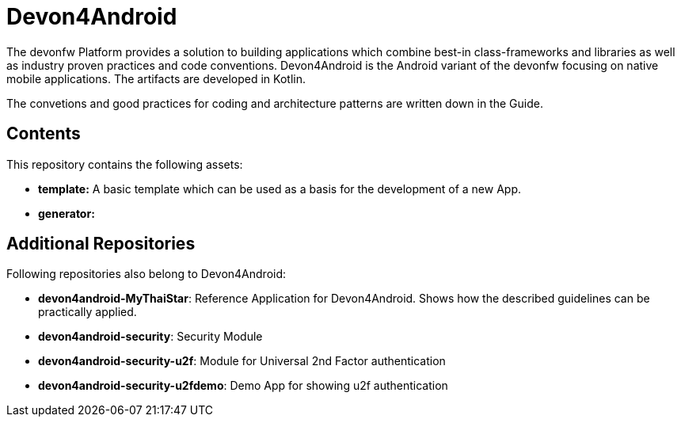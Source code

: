 = Devon4Android

The devonfw Platform provides a solution to building applications which combine best-in class-frameworks and libraries as well as industry proven practices and code conventions. Devon4Android is the Android variant of the devonfw focusing on native mobile applications. The artifacts are developed in Kotlin.

The convetions and good practices for coding and architecture patterns are written down in the Guide. 

== Contents

This repository contains the following assets:

- **template:** A basic template which can be used as a basis for the development of a new App.
- **generator:** 


== Additional Repositories

Following repositories also belong to Devon4Android:

- **devon4android-MyThaiStar**: Reference Application for Devon4Android. Shows how the described guidelines can be practically applied. 
- **devon4android-security**: Security Module
- **devon4android-security-u2f**: Module for Universal 2nd Factor authentication
- **devon4android-security-u2fdemo**: Demo App for showing u2f authentication
